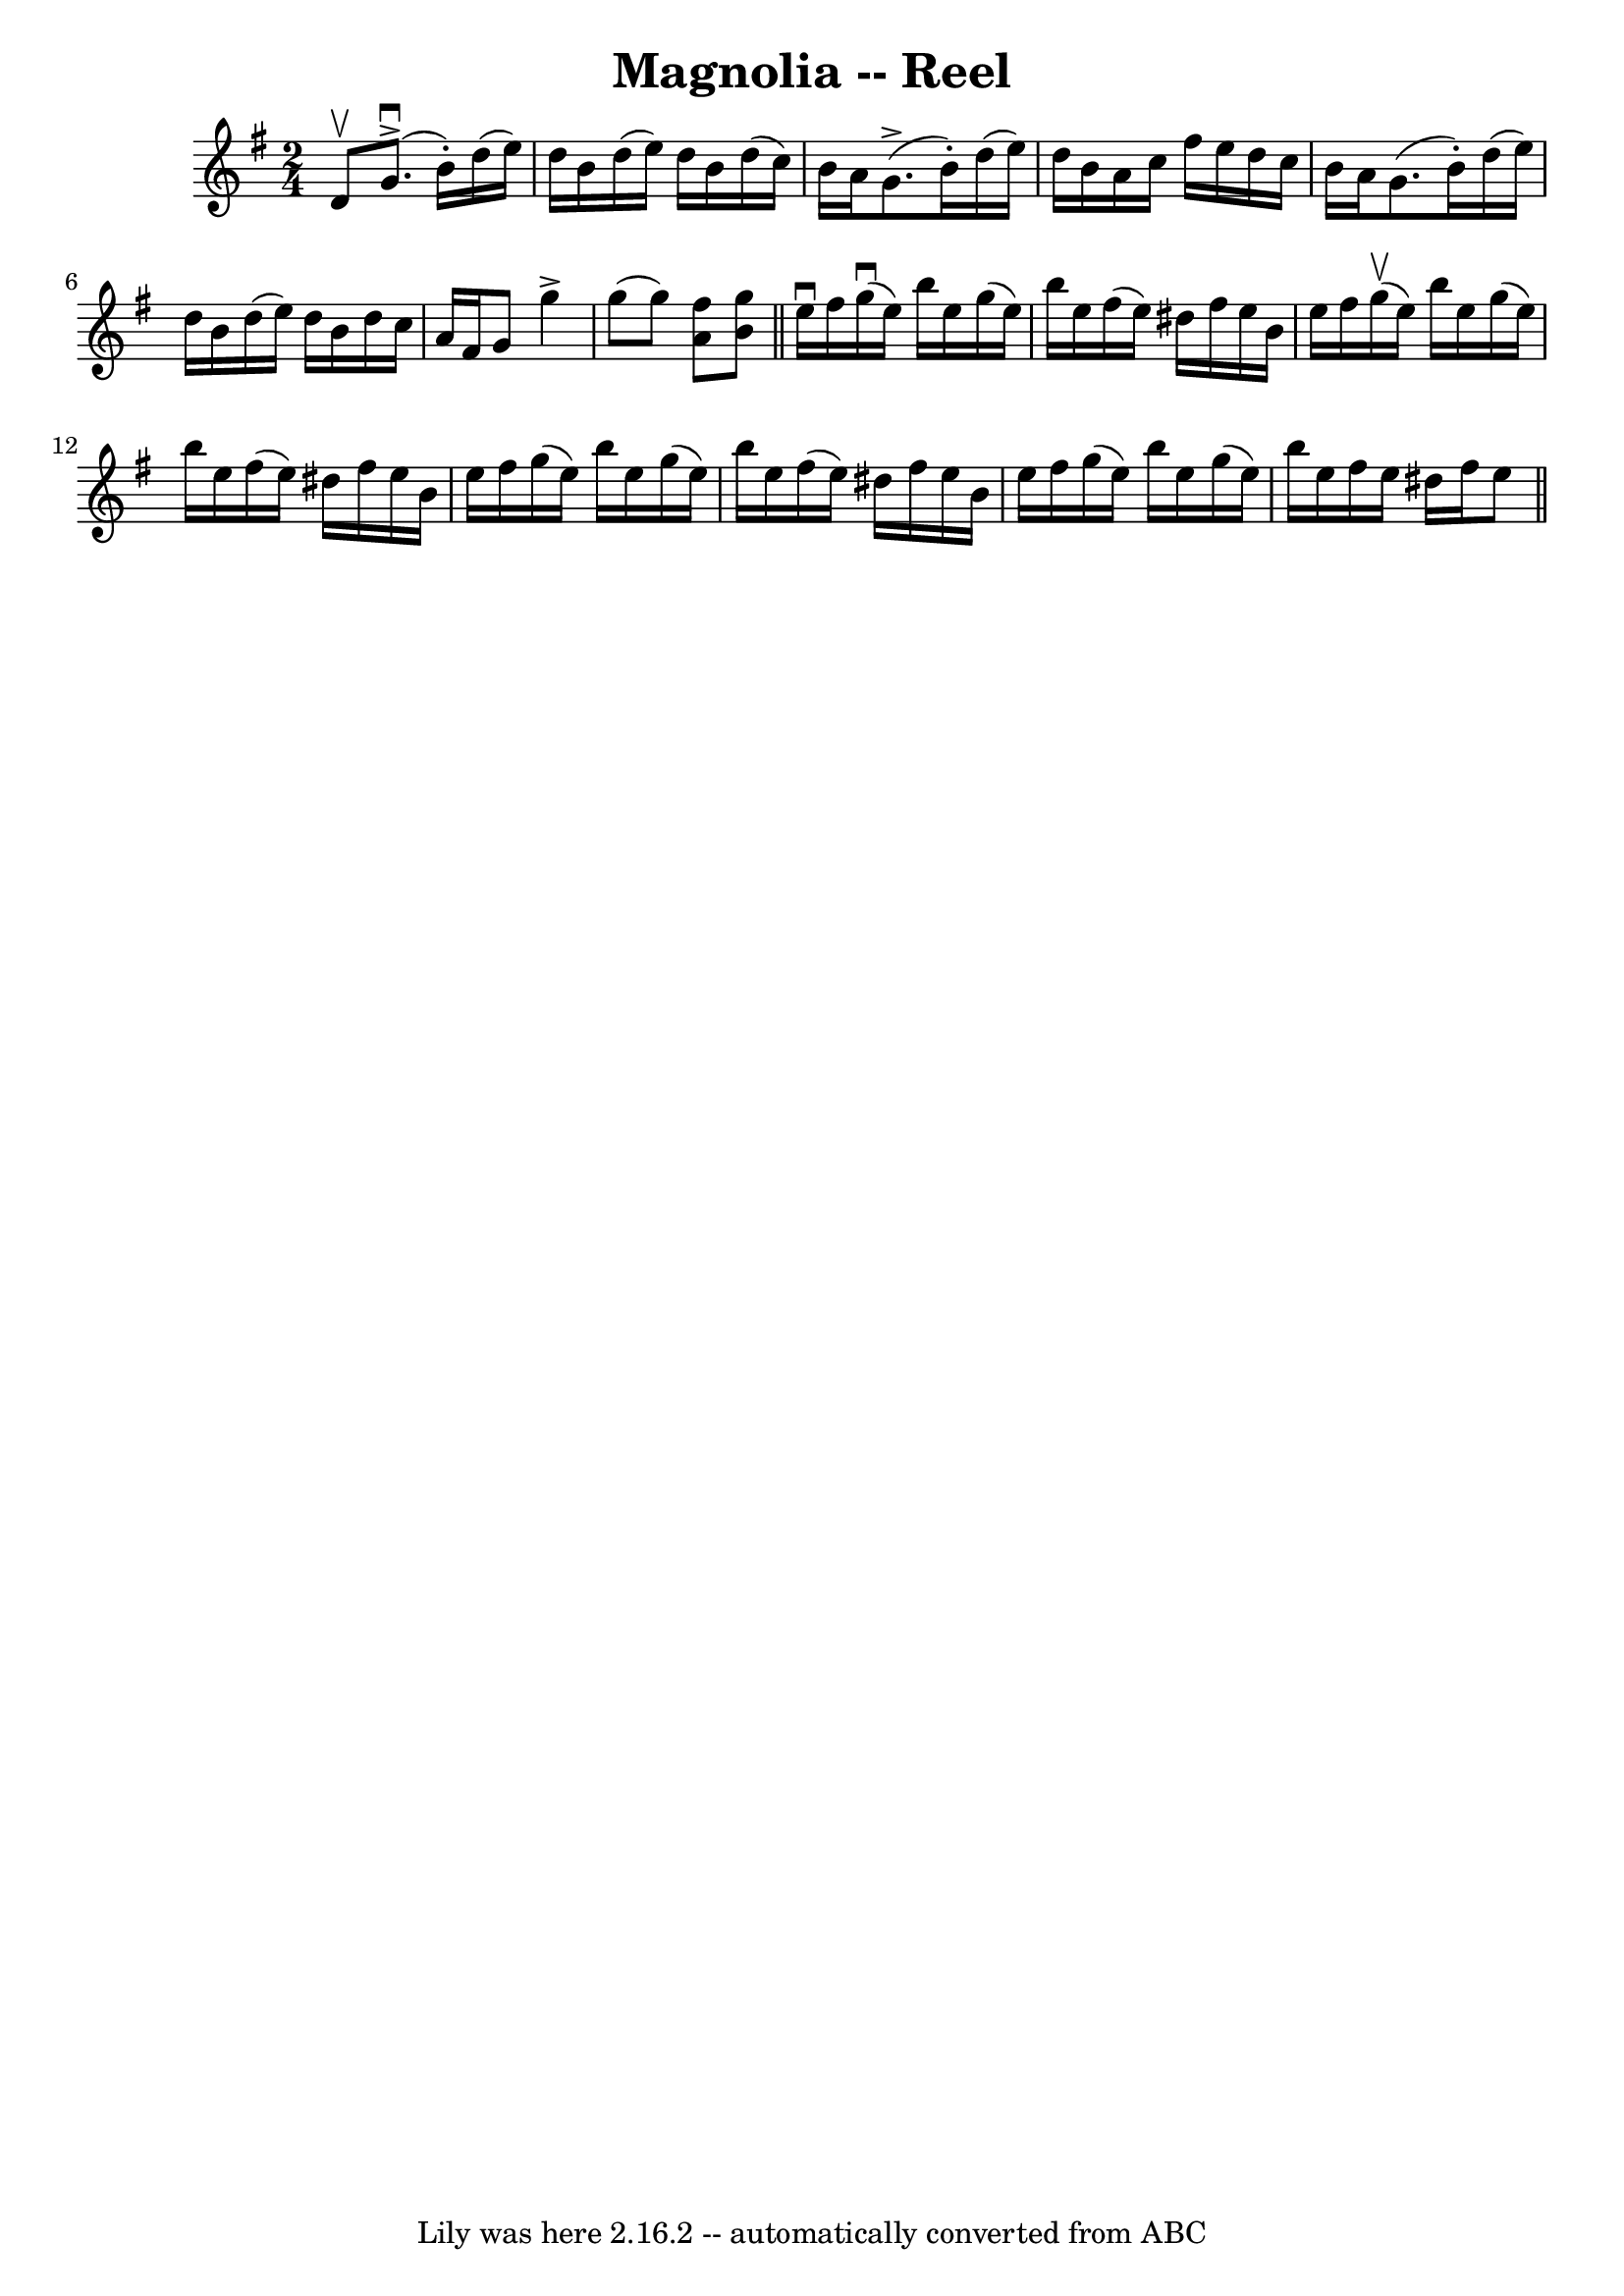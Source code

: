 \version "2.7.40"
\header {
	book = "Ryans Mammoth Collection"
	crossRefNumber = "1"
	footnotes = "\\\\251\\\\Contributed by Ray Davies ray:davies99.freeserve.co.uk"
	tagline = "Lily was here 2.16.2 -- automatically converted from ABC"
	title = "Magnolia -- Reel"
}
voicedefault =  {
\set Score.defaultBarType = "empty"

\time 2/4 \key g \major d'8^\upbow |
 g'8.^\downbow^\accent(
b'16 -.) d''16 (e''16) d''16 b'16    |
 d''16 (e''16  
-) d''16 b'16 d''16 (c''16) b'16 a'16    |
 g'8. 
^\accent(b'16 -.) d''16 (e''16) d''16 b'16    |
 a'16 
 c''16 fis''16 e''16 d''16 c''16 b'16 a'16    |
     
g'8. (b'16 -.) d''16 (e''16) d''16 b'16    |
 d''16 (
 e''16) d''16 b'16 d''16 c''16 a'16 fis'16    |
   
g'8 g''4^\accent g''8 (|
 g''8) << a'8 fis''8   >> <<  
 b'8 g''8   >>   \bar "||" e''16^\downbow fis''16  |
 g''16 
^\downbow(e''16) b''16 e''16 g''16 (e''16) b''16 e''16 
   |
 fis''16 (e''16) dis''16 fis''16 e''16 b'16    
e''16 fis''16    |
 g''16^\upbow(e''16) b''16 e''16    
g''16 (e''16) b''16 e''16    |
 fis''16 (e''16)   
dis''16 fis''16 e''16 b'16 e''16 fis''16  |
 g''16 (
e''16) b''16 e''16 g''16 (e''16) b''16 e''16    |
  
 fis''16 (e''16) dis''16 fis''16 e''16 b'16 e''16    
fis''16    |
 g''16 (e''16) b''16 e''16 g''16 (e''16  
-) b''16 e''16    |
 fis''16 e''16 dis''16 fis''16    
e''8    \bar "||"   
}

\score{
    <<

	\context Staff="default"
	{
	    \voicedefault 
	}

    >>
	\layout {
	}
	\midi {}
}
